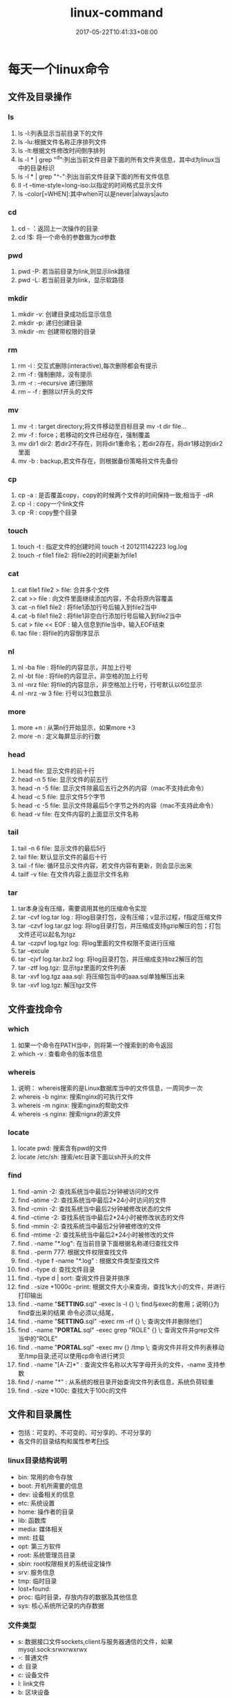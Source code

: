 #+TITLE: linux-command
#+DATE: 2017-05-22T10:41:33+08:00
#+PUBLISHDATE: 2017-05-22T10:41:33+08:00
#+DRAFT: nil
#+SHOWTOC: t
#+TAGS: linux
#+DESCRIPTION: 常用的Linux命令

* 每天一个linux命令
** 文件及目录操作
*** ls
    1. ls -l:列表显示当前目录下的文件
    2. ls -lu:根据文件名称正序排列文件
    3. ls -lt:根据文件修改时间倒序排列
    4. ls -l * | grep "^d":列出当前文件目录下面的所有文件夹信息，其中d为linux当中的目录标识
    5. ls -l * | grep "^-":列出当前文件目录下面的所有文件信息
    6. ll -t --time-style=long-iso:以指定的时间格式显示文件
    7. ls -color[=WHEN]:其中when可以是never|always|auto
 
*** cd
   1. cd - ：返回上一次操作的目录
   2. cd !$: 将一个命令的参数做为cd参数

*** pwd
   1. pwd -P: 若当前目录为link,则显示link路径
   2. pwd -L: 若当前目录为link，显示软路径

*** mkdir
   1. mkdir -v: 创建目录成功后显示信息
   2. mkdir -p: 递归创建目录
   3. mkdir -m: 创建带权限的目录

*** rm 
   1. rm -i : 交互式删除(interactive),每次删除都会有提示
   2. rm -f : 强制删除，没有提示
   3. rm -r : --recursive 递归删除
   4. rm -- -f : 删除以f开头的文件  

*** mv
   1. mv -t : target directory;将文件移动至目标目录  mv -t dir file...
   2. mv -f : force；若移动的文件已经存在，强制覆盖
   3. mv dir1 dir2: 若dir2不存在，则将dir1重命名；若dir2存在，将dir1移动到dir2里面
   4. mv -b : backup,若文件存在，则根据备份策略将文件先备份  

*** cp
   1. cp -a : 是否覆盖copy，copy的时候两个文件的时间保持一致;相当于 -dR
   2. cp -l : copy一个link文件
   3. cp -R : copy整个目录

*** touch
   1. touch -t : 指定文件的创建时间 touch -t 201211142223 log.log
   2. touch -r file1 file2: 将file2的时间更新为file1

*** cat 
   1. cat file1 file2 > file: 合并多个文件
   2. cat >> file : 向文件里面继续添加内容，不会将原内容覆盖
   3. cat -n file1 file2 : 将file1添加行号后输入到file2当中
   4. cat -b file1 file2 : 将file1非空白行添加行号后输入到file2当中
   5. cat > file << EOF : 输入信息到file当中，输入EOF结束
   6. tac file : 将file的内容倒序显示

*** nl
   1. nl -ba file : 将file的内容显示，并加上行号
   2. nl -bt file : 将file的内容显示，非空格的加上行号
   3. nl -nrz file: 将file的内容显示，非空格加上行号，行号默认以6位显示
   4. nl -nrz -w 3 file: 行号以3位数显示

*** more
   1. more +n : 从第n行开始显示，如果more +3
   2. more -n : 定义每屏显示的行数

*** head 
   1. head file:  显示文件的前十行
   2. head -n 5  file: 显示文件的前五行
   3. head -n -5 file: 显示文件除最后五行之外的内容（mac不支持此命令）
   4. head -c 5 file: 显示文件5个字节
   5. head -c -5 file: 显示文件除最后5个字节之外的内容（mac不支持此命令）
   6. head -v file: 在文件内容的上面显示文件名称

*** tail
   1. tail -n 6 file: 显示文件的最后5行
   2. tail file: 默认显示文件的最后十行
   3. tail -f file: 循环显示文件内容，若文件内容有更新，则会显示出来
   4. tailf -v file: 在文件内容上面显示文件名称

*** tar
   1. tar本身没有压缩，需要调用其他的压缩命令实现
   2. tar -cvf log.tar log : 将log目录打包，没有压缩；v显示过程，f指定压缩文件
   3. tar -czvf log.tar.gz log: 将log目录打包，并压缩成支持gzip解压的包；打包文件还可以起名为tgz
   4. tar -czpvf log.tgz log: 将log里面的文件权限不变进行压缩
   5. tar --excule
   6. tar -cjvf log.tar.bz2 log: 将log目录打包，并压缩成支持bz2解压的包
   7. tar -ztf log.tgz: 显示tgz里面的文件列表
   8. tar -xvf log.tgz aaa.sql: 将压缩包当中的aaa.sql单独解压出来
   9. tar -xvf log.tgz: 解压tgz文件

** 文件查找命令
*** which
   1. 如果一个命令在PATH当中，则将第一个搜索到的命令返回
   2. which -v : 查看命令的版本信息

*** whereis
   1. 说明： whereis搜索的是Linux数据库当中的文件信息，一周同步一次
   2. whereis -b nginx: 搜索nginx的可执行文件
   3. whereis -m nginx: 搜索nginx的帮助文件
   4. whereis -s nginx: 搜索nignx的源文件

*** locate
   1. locate pwd: 搜索含有pwd的文件
   2. locate /etc/sh: 搜索/etc目录下面以sh开头的文件

*** find
   1. find -amin -2: 查找系统当中最后2分钟被访问的文件
   2. find -atime -2: 查找系统当中最后2*24小时访问的文件
   3. find -cmin -2: 查找系统当中最后2分钟被修改状态的文件
   4. find -ctime -2: 查找系统当中最后2*24小时被修改状态的文件
   5. find -mmin -2: 查找系统当中最后2分钟被修改的文件
   6. find -mtime -2: 查找系统当中最后2*24小时被修改的文件
   7. find . -name "*.log": 在当前目录下面根据名称递归查找文件
   8. find . -perm 777: 根据文件权限查找文件
   9. find . -type f -name "*.log" : 根据文件类型查找文件
   10. find . -type d: 查找文件目录
   11. find . -type d | sort: 查询文件目录并排序
   12. find . -size +1000c -print: 根据文件大小来查询，查找1k大小的文件，并进行打印输出
   13. find . -name "*SETTING*.sql" -exec ls -l {} \;     find与exec的套用；说明{}为find查出来的结果 命令必须以;结尾，\为转义
   14. find . -name "*SETTING*.sql" -exec rm -rf  {} \;  查询文件并删除他们
   15. find . -name "*PORTAL*.sql" -exec  grep "ROLE" {} \;  查询文件并grep文件当中的"ROLE"
   16. find . -name "*PORTAL*.sql" -exec  mv  {} /tmp \;    查询文件并将文件列表移动至/tmp目录;还可以使用cp命令进行拷贝
   17. find . -name "[A-Z]*" :  查询文件名称以大写字母开头的文件，-name 支持参数
   18. find / -name "*" : 从系统的根目录开始查询文件列表信息，系统负荷较重
   19. find . -size +100c: 查找大于100c的文件


** 文件和目录属性

   - 包括：可变的、不可变的、可分享的、不可分享的
   - 各文件的目录结构和属性参考[[http://www.pathname.com/fhs/][FHS]]

*** linux目录结构说明
   - bin: 常用的命令存放
   - boot: 开机所需要的信息
   - dev: 设备相关的信息
   - etc: 系统设置
   - home: 操作者的目录
   - lib: 函数库
   - media: 媒体相关
   - mnt: 挂载
   - opt: 第三方软件
   - root: 系统管理员目录
   - sbin: root权限相关的系统设定操作
   - srv: 服务信息
   - tmp: 临时目录
   - lost+found:
   - proc: 临时目录，存放内存的数据及其他信息
   - sys: 核心系统所记录的内存数据

*** 文件类型
    - s: 数据接口文件sockets,client与服务器通信的文件，如果mysql.sock:srwxrwxrwx
    - -: 普通文件
    - d: 目录
    - c: 设备文件
    - l: link文件
    - b: 区块设备
    - p: pipe或FIFO文件类型

*** 其他
    - 只要不以/开头的目录都是相对路径；以/开头的是绝对路径
    - linux打开data文件： last /var/log/wtmp
    - linux打开二进制文件： xxd等

